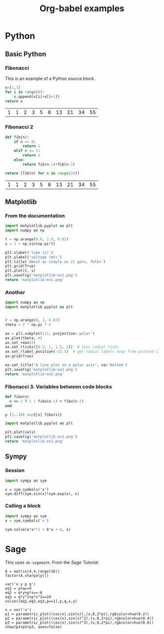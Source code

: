 #+title: Org-babel examples

#+latex_header: \usepackage{listings}

* Python

** Basic Python

*** Fibonacci

    This is an example of a Python source block.

    #+begin_src python
x=[1,1]
for i in range(8):
    x.append(x[i]+x[i+1])
return x
    #+end_src

    #+RESULTS:
    | 1 | 1 | 2 | 3 | 5 | 8 | 13 | 21 | 34 | 55 |

*** Fibonacci 2

    #+begin_src python
def fib(n):
    if n == 0:
        return 1
    elif n == 1:
        return 1
    else:
        return fib(n-1)+fib(n-2)

return [fib(n) for n in range(10)]
    #+end_src

    #+RESULTS:
    | 1 | 1 | 2 | 3 | 5 | 8 | 13 | 21 | 34 | 55 |


** Matplotlib

*** From the documentation

    #+begin_src python :results file
import matplotlib.pyplot as plt
import numpy as np

t = np.arange(0.0, 2.0, 0.01)
s = 1 + np.sin(np.pi*t)

plt.xlabel('time (s)')
plt.ylabel('voltage (mV)')
plt.title('About as simple as it gets, folks')
plt.grid(True)
plt.plot(t, s)
plt.savefig('matplotlib-ex1.png')
return 'matplotlib-ex1.png'
    #+end_src

    #+RESULTS:
    [[file:matplotlib-ex1.png]]

*** Another

    #+begin_src python :results file
import numpy as np
import matplotlib.pyplot as plt


r = np.arange(0, 2, 0.01)
theta = 2 * np.pi * r

ax = plt.subplot(111, projection='polar')
ax.plot(theta, r)
ax.set_rmax(2)
ax.set_rticks([0.5, 1, 1.5, 2])  # less radial ticks
ax.set_rlabel_position(-22.5)  # get radial labels away from plotted line
ax.grid(True)

ax.set_title("A line plot on a polar axis", va='bottom')
plt.savefig('matplotlib-ex2.png')
return 'matplotlib-ex2.png'
    #+end_src

    #+RESULTS:
    [[file:matplotlib-ex2.png]]

*** Fibonacci 3. Variables between code blocks

    #+name: fibonacci
    #+begin_src ruby
def fibo(n)
  n <= 2 ? 1 : fibo(n-1) + fibo(n-2)
end

p (1..10).map{|x| fibo(x)}
    #+end_src

    #+begin_src python :var vals=fibonacci :results file
import matplotlib.pyplot as plt

plt.plot(vals)
plt.savefig('matplotlib-ex3.png')
return 'matplotlib-ex3.png'
    #+end_src

    #+RESULTS:
    [[file:matplotlib-ex3.png]]


** Sympy

*** Session

    #+begin_src python :session
import sympy as sym
    #+end_src

    #+begin_src python :session 
x = sym.symbols('x')
sym.diff(sym.sin(x)*sym.exp(x), x)
    #+end_src

*** Calling a block

    #+name: quadratic
    #+begin_src python :session :results raw :var a=1 b=2 c=1
import sympy as sym
x = sym.symbols('x')

sym.solve(a*x**2 + b*x + c, x)
    #+end_src

    #+call: quadratic(a=1, b=2, c=2)


* Sage

  This uses =ob-sagemath=. From the /Sage Tutorial/.

  #+begin_src sage
A = matrix(4,4,range(16))
factor(A.charpoly())
  #+end_src

  #+begin_src sage
var('x y p q')
eq1 = p+q==9
eq2 = q*y+p*x==-6
eq3 = q*y^2+p*x^2==24
solve([eq1,eq2,eq3,p==1],p,q,x,y)
  #+end_src

  #+begin_src sage :results file
x = var('x')
p1 = parametric_plot((cos(x),sin(x)),(x,0,2*pi),rgbcolor=hue(0.2))
p2 = parametric_plot((cos(x),sin(x)^2),(x,0,2*pi),rgbcolor=hue(0.4))
p3 = parametric_plot((cos(x),sin(x)^3),(x,0,2*pi),rgbcolor=hue(0.6))
show(p1+p2+p3, axes=false)
  #+end_src


* COMMENT Local Variables

# Local Variables:
# org-confirm-babel-evaluate: nil
# End:
